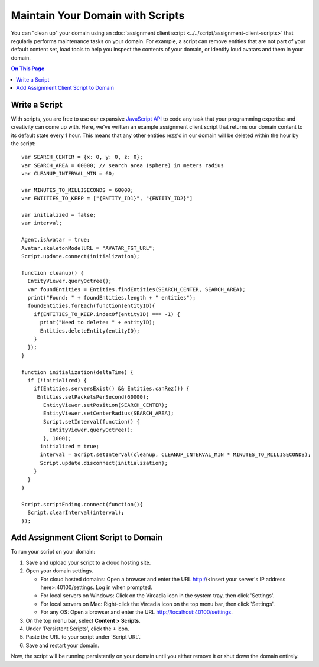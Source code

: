 #################################
Maintain Your Domain with Scripts
#################################

You can "clean up" your domain using an :doc:`assignment client script <../../script/assignment-client-scripts>` that regularly performs maintenance tasks on your domain. For example, a script can remove entities that are not part of your default content set, load tools to help you inspect the contents of your domain, or identify loud avatars  and them in your domain. 

.. contents:: On This Page
    :depth: 2

--------------
Write a Script
--------------

With scripts, you are free to use our expansive `JavaScript API <https://apidocs.vircadia.dev>`_ to code any task that your programming expertise and creativity can come up with. Here, we've written an example assignment client script that returns our domain content to its default state every 1 hour. This means that any other entities rezz'd in our domain will be deleted within the hour by the script::
 
    var SEARCH_CENTER = {x: 0, y: 0, z: 0};
    var SEARCH_AREA = 60000; // search area (sphere) in meters radius
    var CLEANUP_INTERVAL_MIN = 60;

    var MINUTES_TO_MILLISECONDS = 60000;
    var ENTITIES_TO_KEEP = ["{ENTITY_ID1}", "{ENTITY_ID2}"]
        
    var initialized = false;
    var interval;

    Agent.isAvatar = true;
    Avatar.skeletonModelURL = "AVATAR_FST_URL";
    Script.update.connect(initialization);

    function cleanup() {
      EntityViewer.queryOctree();
      var foundEntities = Entities.findEntities(SEARCH_CENTER, SEARCH_AREA);
      print("Found: " + foundEntities.length + " entities");
      foundEntities.forEach(function(entityID){
        if(ENTITIES_TO_KEEP.indexOf(entityID) === -1) {
          print("Need to delete: " + entityID);
          Entities.deleteEntity(entityID);
        }
      });
    }

    function initialization(deltaTime) {
      if (!initialized) {
        if(Entities.serversExist() && Entities.canRez()) {
         Entities.setPacketsPerSecond(60000);
           EntityViewer.setPosition(SEARCH_CENTER);
           EntityViewer.setCenterRadius(SEARCH_AREA);
           Script.setInterval(function() {
             EntityViewer.queryOctree();
           }, 1000);
          initialized = true;
          interval = Script.setInterval(cleanup, CLEANUP_INTERVAL_MIN * MINUTES_TO_MILLISECONDS);
          Script.update.disconnect(initialization);
        }
      }
    }

    Script.scriptEnding.connect(function(){
      Script.clearInterval(interval);
    });


--------------------------------------
Add Assignment Client Script to Domain
--------------------------------------

To run your script on your domain:

1. Save and upload your script to a cloud hosting site.
2.  Open your domain settings.

    * For cloud hosted domains: Open a browser and enter the URL http://<insert your server's IP address here>:40100/settings. Log in when prompted.
    * For local servers on Windows: Click on the Vircadia icon in the system tray, then click 'Settings'.
    * For local servers on Mac: Right-click the Vircadia icon on the top menu bar, then click 'Settings'.
    * For any OS: Open a browser and enter the URL http://localhost:40100/settings.
3. On the top menu bar, select **Content > Scripts**.
4. Under 'Persistent Scripts', click the ``+`` icon.
5. Paste the URL to your script under ‘Script URL’.
6. Save and restart your domain.

Now, the script will be running persistently on your domain until you either remove it or shut down the domain entirely.
